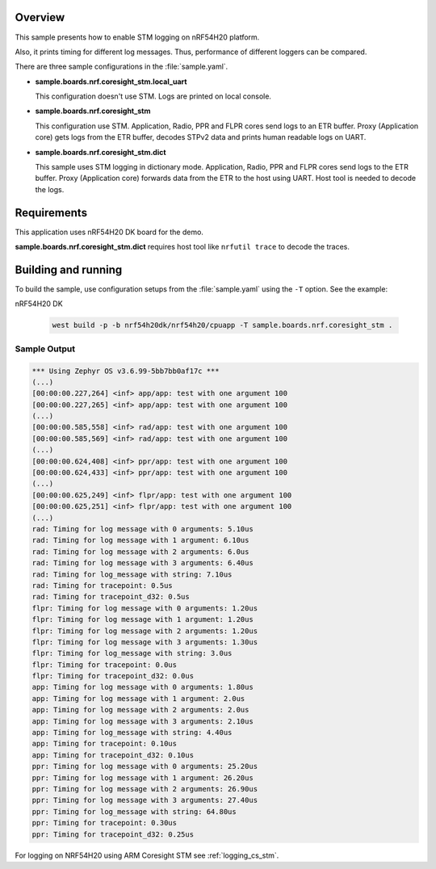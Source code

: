 .. zephyr:code-sample:: coresight_stm_sample
   :name: Coresight STM benchmark
   :relevant-api: log_api

Overview
********

This sample presents how to enable STM logging on nRF54H20 platform.

Also, it prints timing for different log messages.
Thus, performance of different loggers can be compared.

There are three sample configurations in the :file:`sample.yaml`.

* **sample.boards.nrf.coresight_stm.local_uart**

  This configuration doesn't use STM.
  Logs are printed on local console.

* **sample.boards.nrf.coresight_stm**

  This configuration use STM.
  Application, Radio, PPR and FLPR cores send logs to an ETR buffer.
  Proxy (Application core) gets logs from the ETR buffer, decodes STPv2 data
  and prints human readable logs on UART.

* **sample.boards.nrf.coresight_stm.dict**

  This sample uses STM logging in dictionary mode.
  Application, Radio, PPR and FLPR cores send logs to the ETR buffer.
  Proxy (Application core) forwards data from the ETR to the host using UART.
  Host tool is needed to decode the logs.

Requirements
************

This application uses nRF54H20 DK board for the demo.

**sample.boards.nrf.coresight_stm.dict** requires host tool like ``nrfutil trace``
to decode the traces.

Building and running
********************

To build the sample, use configuration setups from the :file:`sample.yaml` using the ``-T`` option.
See the example:

nRF54H20 DK

  .. code-block:: console

     west build -p -b nrf54h20dk/nrf54h20/cpuapp -T sample.boards.nrf.coresight_stm .

Sample Output
=============

.. code-block:: console

   *** Using Zephyr OS v3.6.99-5bb7bb0af17c ***
   (...)
   [00:00:00.227,264] <inf> app/app: test with one argument 100
   [00:00:00.227,265] <inf> app/app: test with one argument 100
   (...)
   [00:00:00.585,558] <inf> rad/app: test with one argument 100
   [00:00:00.585,569] <inf> rad/app: test with one argument 100
   (...)
   [00:00:00.624,408] <inf> ppr/app: test with one argument 100
   [00:00:00.624,433] <inf> ppr/app: test with one argument 100
   (...)
   [00:00:00.625,249] <inf> flpr/app: test with one argument 100
   [00:00:00.625,251] <inf> flpr/app: test with one argument 100
   (...)
   rad: Timing for log message with 0 arguments: 5.10us
   rad: Timing for log message with 1 argument: 6.10us
   rad: Timing for log message with 2 arguments: 6.0us
   rad: Timing for log message with 3 arguments: 6.40us
   rad: Timing for log_message with string: 7.10us
   rad: Timing for tracepoint: 0.5us
   rad: Timing for tracepoint_d32: 0.5us
   flpr: Timing for log message with 0 arguments: 1.20us
   flpr: Timing for log message with 1 argument: 1.20us
   flpr: Timing for log message with 2 arguments: 1.20us
   flpr: Timing for log message with 3 arguments: 1.30us
   flpr: Timing for log_message with string: 3.0us
   flpr: Timing for tracepoint: 0.0us
   flpr: Timing for tracepoint_d32: 0.0us
   app: Timing for log message with 0 arguments: 1.80us
   app: Timing for log message with 1 argument: 2.0us
   app: Timing for log message with 2 arguments: 2.0us
   app: Timing for log message with 3 arguments: 2.10us
   app: Timing for log_message with string: 4.40us
   app: Timing for tracepoint: 0.10us
   app: Timing for tracepoint_d32: 0.10us
   ppr: Timing for log message with 0 arguments: 25.20us
   ppr: Timing for log message with 1 argument: 26.20us
   ppr: Timing for log message with 2 arguments: 26.90us
   ppr: Timing for log message with 3 arguments: 27.40us
   ppr: Timing for log_message with string: 64.80us
   ppr: Timing for tracepoint: 0.30us
   ppr: Timing for tracepoint_d32: 0.25us

For logging on NRF54H20 using ARM Coresight STM see :ref:`logging_cs_stm`.
